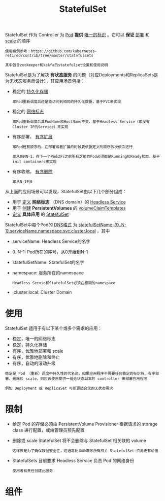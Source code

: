 #+TITLE: StatefulSet
#+HTML_HEAD: <link rel="stylesheet" type="text/css" href="../../css/main.css" />
#+HTML_LINK_UP: deployment.html
#+HTML_LINK_HOME: controller.html
#+OPTIONS: num:nil timestamp:nil ^:nil

StatefulSet 作为 Controller 为 _Pod_ *提供* _唯一的标识_ 。它可以 *保证* _部署_ 和 _scale_ 的顺序

#+BEGIN_EXAMPLE
  使用案例参考：https://github.com/kubernetes-retired/contrib/tree/master/statefulsets

  其中包含zookeeper和kakfa的statefulset设置和使用说明
#+END_EXAMPLE


StatefulSet是为了解决 *有状态服务* 的问题（对应Deployments和ReplicaSets是为无状态服务而设计），其应用场景包括：
+ 稳定的 _持久化存储_ 
  #+BEGIN_EXAMPLE
    即Pod重新调度后还是能访问到相同的持久化数据，基于PVC来实现
  #+END_EXAMPLE
+ 稳定的 _网络标志_ 
  #+BEGIN_EXAMPLE
    即Pod重新调度后其PodName和HostName不变，基于Headless Service（即没有Cluster IP的Service）来实现
  #+END_EXAMPLE
+ 有序部署， _有序扩展_ 
  #+BEGIN_EXAMPLE
    即Pod是有顺序的，在部署或者扩展的时候要依据定义的顺序依次依次进行

    即从0到N-1，在下一个Pod运行之前所有之前的Pod必须都是Running和Ready状态，基于init containers来实现
  #+END_EXAMPLE
+ 有序收缩， _有序删除_ 
  #+BEGIN_EXAMPLE
    即从N-1到0
  #+END_EXAMPLE


从上面的应用场景可以发现，StatefulSet由以下几个部分组成：
+ 用于 _定义_  *网络标志* （DNS domain）的 _Headless Service_
+ 用于 _创建_ *PersistentVolumes* 的 _volumeClaimTemplates_
+ _定义_ *具体应用* 的 _StatefulSet_

StatefulSet中每个Pod的 _DNS格式_ 为 _statefulSetName-{0..N-1}.serviceName.namespace.svc.cluster.local_ ，其中
+ serviceName: Headless Service的名字
+ 0..N-1: Pod所在的序号，从0开始到N-1
+ statefulSetName: StatefulSet的名字
+ namespace: 服务所在的namespace
  #+BEGIN_EXAMPLE
    Headless Servic和StatefulSet必须在相同的namespace
  #+END_EXAMPLE
+ .cluster.local: Cluster Domain
* 使用
StatefulSet 适用于有以下某个或多个需求的应用：
+ 稳定，唯一的网络标志
+ 稳定，持久化存储
+ 有序，优雅地部署和 scale
+ 有序，优雅地删除和终止
+ 有序，自动的滚动升级 

#+BEGIN_EXAMPLE
  稳定是 Pod （重新）调度中持久性的代名词，如果应用程序不需要任何稳定的标识符、有序部署、删除和 scale，则应该使用提供一组无状态副本的 controller 来部署应用程序

  例如 Deployment 或 ReplicaSet 可能更适合您的无状态需求
#+END_EXAMPLE
* 限制
+ 给定 Pod 的存储必须由 PersistentVolume Provisioner 根据请求的 storage class 进行配置，或由管理员预先配置
+ 删除或 scale StatefulSet 将不会删除与 StatefulSet 相关联的 volume
  #+BEGIN_EXAMPLE
    这样做是为了确保数据安全性，这通常比自动清除所有相关 StatefulSet 资源更有价值
  #+END_EXAMPLE
+ StatefulSets 目前要求 Headless Service 负责 Pod 的网络身份
  #+BEGIN_EXAMPLE
    使用者有责任创建此服务
  #+END_EXAMPLE
* 组件

